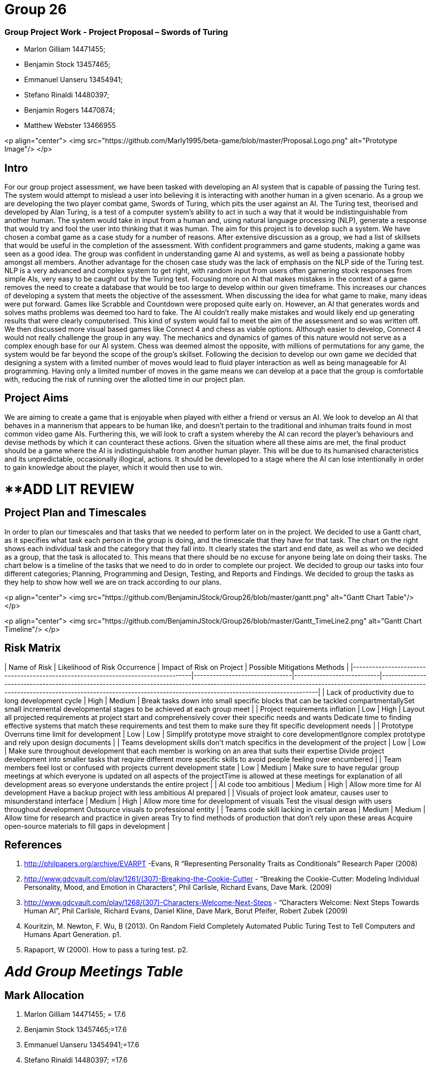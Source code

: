 # Group 26

### Group Project Work - Project Proposal – Swords of Turing


  - Marlon Gilliam 14471455; 
  - Benjamin Stock 13457465; 
  - Emmanuel Uanseru 13454941; 
  - Stefano Rinaldi 14480397; 
  - Benjamin Rogers 14470874; 
  - Matthew Webster 13466955

<p align="center">
  <img src="https://github.com/Marly1995/beta-game/blob/master/Proposal.Logo.png" alt="Prototype Image"/>
</p>

## Intro 

For our group project assessment, we have been tasked with developing an AI system that is capable of passing the Turing test. The system would attempt to mislead a user into believing it is interacting with another human in a given scenario. As a group we are developing the two player combat game, Swords of Turing, which pits the user against an AI.
The Turing test, theorised and developed by Alan Turing, is a test of a computer system's ability to act in such a way that it would be indistinguishable from another human. The system would take in input from a human and, using natural language processing (NLP), generate a response that would try and fool the user into thinking that it was human. The aim for this project is to develop such a system.
We have chosen a combat game as a case study for a number of reasons. After extensive discussion as a group, we had a list of skillsets that would be useful in the completion of the assessment. With confident programmers and game students, making a game was seen as a good idea. The group was confident in understanding game AI and systems, as well as being a passionate hobby amongst all members.
Another advantage for the chosen case study was the lack of emphasis on the NLP side of the Turing test. NLP is a very advanced and complex system to get right, with random input from users often garnering stock responses from simple AIs, very easy to be caught out by the Turing test. Focusing more on AI that makes mistakes in the context of a game removes the need to create a database that would be too large to develop within our given timeframe. This increases our chances of developing a system that meets the objective of the assessment.
When discussing the idea for what game to make, many ideas were put forward. Games like Scrabble and Countdown were proposed quite early on. However, an AI that generates words and solves maths problems was deemed too hard to fake. The AI couldn’t really make mistakes and would likely end up generating results that were clearly computerised. This kind of system would fail to meet the aim of the assessment and so was written off.
We then discussed more visual based games like Connect 4 and chess as viable options. Although easier to develop, Connect 4 would not really challenge the group in any way. The mechanics and dynamics of games of this nature would not serve as a complex enough base for our AI system. Chess was deemed almost the opposite, with millions of permutations for any game, the system would be far beyond the scope of the group’s skillset.
Following the decision to develop our own game we decided that designing a system with a limited number of moves would lead to fluid player interaction as well as being manageable for AI programming. Having only a limited number of moves in the game means we can develop at a pace that the group is comfortable with, reducing the risk of running over the allotted time in our project plan.

## Project Aims

We are aiming to create a game that is enjoyable when played with either a friend or versus an AI.
We look to develop an AI that behaves in a mannerism that appears to be human like, and doesn’t pertain to the traditional and inhuman traits found in most common video game AIs.
Furthering this, we will look to craft a system whereby the AI can record the player’s behaviours and devise methods by which it can counteract these actions.
Given the situation where all these aims are met, the final product should be a game where the AI is indistinguishable from another human player. This will be due to its humanised characteristics and its unpredictable, occasionally illogical, actions. It should be developed to a stage where the AI can lose intentionally in order to gain knowledge about the player, which it would then use to win.

# **ADD LIT REVIEW

## Project Plan and Timescales

In order to plan our timescales and that tasks that we needed to perform later on in the project. We decided to use a Gantt chart, as it specifies what task each person in the group is doing, and the timescale that they have for that task. The chart on the right shows each individual task and the category that they fall into. It clearly states the start and end date, as well as who we decided as a group, that the task is allocated to. This means that there should be no excuse for anyone being late on doing their tasks.
The chart below is a timeline of the tasks that we need to do in order to complete our project. We decided to group our tasks into four different categories; Planning, Programming and Design, Testing, and Reports and Findings. We decided to group the tasks as they help to show how well we are on track according to our plans.

<p align="center">
  <img src="https://github.com/BenjaminJStock/Group26/blob/master/gantt.png" alt="Gantt Chart Table"/>
</p>

<p align="center">
  <img src="https://github.com/BenjaminJStock/Group26/blob/master/Gantt_TimeLine2.png" alt="Gantt Chart Timeline"/>
</p>

## Risk Matrix

| Name of Risk                                                                     | Likelihood of Risk Occurrence | Impact of Risk on Project | Possible Mitigations Methods                                                                                                                                                                                                                         |
|----------------------------------------------------------------------------------|-------------------------------|---------------------------|------------------------------------------------------------------------------------------------------------------------------------------------------------------------------------------------------------------------------------------------------|
| Lack of productivity due to long development cycle                               | High                          | Medium                    | Break tasks down into small specific blocks that can be tackled compartmentallySet small incremental developmental stages to be achieved at each group meet                                                                                          |
| Project requirements inflation                                                   | Low                           | High                      | Layout all projected requirements at project start and comprehensively cover their specific needs and wants  Dedicate time to finding effective systems that match these requirements and test them to make sure they fit specific development needs |
| Prototype Overruns time limit for development                                    | Low                           | Low                       | Simplify prototype move straight to core developmentIgnore complex prototype and rely upon design documents                                                                                                                                          |
| Teams development skills don’t match specifics in the development of the project | Low                           | Low                       | Make sure throughout development that each member is working on an area that suits their expertise Divide project development into smaller tasks that require different more specific skills to avoid people feeling over encumbered                 |
| Team members feel lost or confused with projects current development state       | Low                           | Medium                    | Make sure to have regular group meetings at which everyone is updated on all aspects of the projectTime is allowed at these meetings for explanation of all development areas so everyone understands the entire project                             |
| AI code too ambitious                                                            | Medium                        | High                      | Allow more time for AI development Have a backup project with less ambitious AI prepared                                                                                                                                                             |
| Visuals of project look amateur, causes user to misunderstand interface          | Medium                        | High                      | Allow more time for development of visuals Test the visual design with users throughout development Outsource visuals to professional entity                                                                                                         |
| Teams code skill lacking in certain areas                                        | Medium                        | Medium                    | Allow time for research and practice in given areas Try to find methods of production that don’t rely upon these areas Acquire open-source materials to fill gaps in development                                                                     |

## References 

1. http://philpapers.org/archive/EVARPT -Evans, R “Representing Personality Traits as Conditionals” Research Paper (2008)
2. http://www.gdcvault.com/play/1261/(307)-Breaking-the-Cookie-Cutter - “Breaking the Cookie-Cutter: Modeling Individual Personality, Mood, and Emotion in Characters”,  Phil Carlisle, Richard Evans, Dave Mark. (2009)
3. http://www.gdcvault.com/play/1268/(307)-Characters-Welcome-Next-Steps - “Characters Welcome: Next Steps Towards Human AI”, Phil Carlisle, Richard Evans, Daniel Kline, Dave Mark, Borut Pfeifer, Robert Zubek (2009)
4. Kouritzin, M. Newton, F. Wu, B (2013). On Random Field Completely Automated Public Turing Test to Tell Computers and Humans Apart Generation. p1.
5. Rapaport, W (2000). How to pass a turing test. p2.
 
# __Add Group Meetings Table__

## Mark Allocation 

1. Marlon Gilliam 14471455; = 17.6
2. Benjamin Stock 13457465;=17.6
3. Emmanuel Uanseru 13454941;=17.6
4. Stefano Rinaldi 14480397; =17.6
5. Benjamin Rogers 14470874; =17.6
6. Matthew Webster 13466955 =11.6


## Online Video Pitch 

[![IMAGE ALT TEXT HERE](https://github.com/BenjaminJStock/Group26/blob/master/YoutubeScreenShot.png)](target="_blank) "http://www.youtube.com/watch?v=f1nh2fe1AHA)


